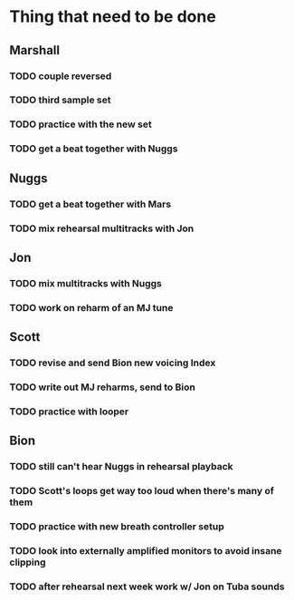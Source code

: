 * Thing that need to be done

** Marshall
*** TODO couple reversed
*** TODO third sample set
*** TODO practice with the new set
*** TODO get a beat together with Nuggs

** Nuggs
*** TODO get a beat together with Mars
*** TODO mix rehearsal multitracks with Jon

** Jon
*** TODO mix multitracks with Nuggs
*** TODO work on reharm of an MJ tune

** Scott
*** TODO revise and send Bion new voicing Index
*** TODO write out MJ reharms, send to Bion
*** TODO practice with looper

** Bion
*** TODO still can't hear Nuggs in rehearsal playback
*** TODO Scott's loops get way too loud when there's many of them
*** TODO practice with new breath controller setup
*** TODO look into externally amplified monitors to avoid insane clipping
*** TODO after rehearsal next week work w/ Jon on Tuba sounds
